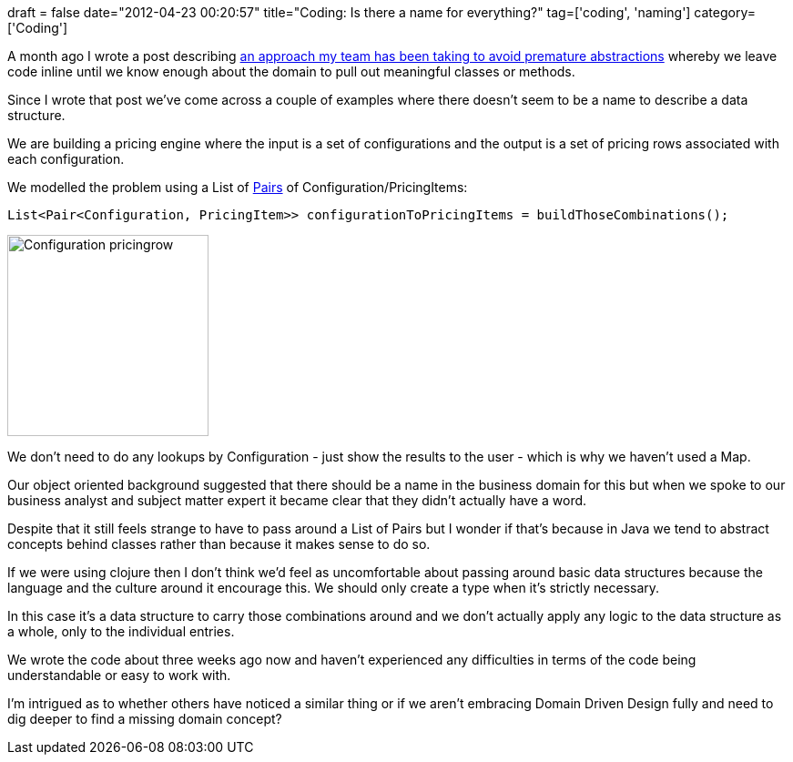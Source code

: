 +++
draft = false
date="2012-04-23 00:20:57"
title="Coding: Is there a name for everything?"
tag=['coding', 'naming']
category=['Coding']
+++

A month ago I wrote a post describing http://www.markhneedham.com/blog/2012/03/17/coding-wait-for-the-abstractions-to-emerge/[an approach my team has been taking to avoid premature abstractions] whereby we leave code inline until we know enough about the domain to pull out meaningful classes or methods.

Since I wrote that post we've come across a couple of examples where there doesn't seem to be a name to describe a data structure.

We are building a pricing engine where the input is a set of configurations and the output is a set of pricing rows associated with each configuration.

We modelled the problem using a List of http://code.google.com/p/totallylazy/source/browse/src/com/googlecode/totallylazy/Pair.java?r=ddc97667f03784cbf4db4906d2d09777926d0a17[Pairs] of Configuration/PricingItems:

[source,java]
----

List<Pair<Configuration, PricingItem>> configurationToPricingItems = buildThoseCombinations();
----

image::{{<siteurl>}}/uploads/2012/04/configuration-pricingrow.gif[Configuration pricingrow,221]

We don't need to do any lookups by Configuration - just show the results to the user - which is why we haven't used a Map.

Our object oriented background suggested that there should be a name in the business domain for this but when we spoke to our business analyst and subject matter expert it became clear that they didn't actually have a word.

Despite that it still feels strange to have to pass around a List of Pairs but I wonder if that's because in Java we tend to abstract concepts behind classes rather than because it makes sense to do so.

If we were using clojure then I don't think we'd feel as uncomfortable about passing around basic data structures because the language and the culture around it encourage this. We should only create a type when it's strictly necessary.

In this case it's a data structure to carry those combinations around and we don't actually apply any logic to the data structure as a whole, only to the individual entries.

We wrote the code about three weeks ago now and haven't experienced any difficulties in terms of the code being understandable or easy to work with.

I'm intrigued as to whether others have noticed a similar thing or if we aren't embracing Domain Driven Design fully and need to dig deeper to find a missing domain concept?
